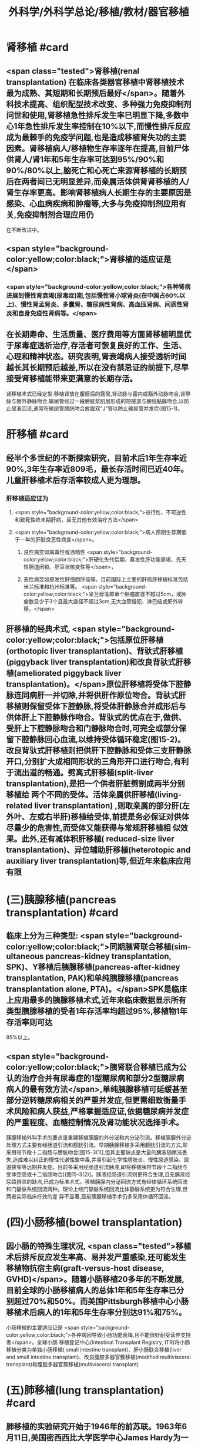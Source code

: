 #+title: 外科学/外科学总论/移植/教材/器官移植
#+deck: 外科学::外科学总论::移植::教材::器官移植

* 肾移植 #card
** <span class="tested">肾移植(renal transplantation) 在临床各类器官移植中肾移植技术最为成熟、其短期和长期预后最好</span>。随着外科技术提高、组织配型技术改变、多种强力免疫抑制剂问世和使用,肾移植急性排斥发生率已明显下降,多数中心1年急性排斥发生率控制在10%以下,而慢性排斥反应成为最棘手的免疫学问题,也是造成移植肾失功的主要因素。肾移植病人/移植物生存率逐年在提高,目前尸体供肾人/肾1年和5年生存率可达到95%/90%和90%/80%以上,脑死亡和心死亡来源肾移植的长期预后在两者间已无明显差异,而亲属活体供肾肾移植的人/肾生存率更高。影响肾移植病人长期生存的主要原因是感染、心血病疾病和肿瘤等,大多与免疫抑制剂应用有关,免疫抑制剂合理应用仍
在不断改进中。
** <span style="background-color:yellow;color:black;">肾移植的适应证是</span>
*** <span style="background-color:yellow;color:black;">各种肾病进展到慢性肾衰竭(尿毒症)期,包括慢性肾小球肾炎(在中国占60%以上)、慢性肾孟肾炎、多囊肾、糖尿病性肾病、高血压肾病、间质性肾炎和自身免疫性肾病等。</span>
** 在长期寿命、生活质量、医疗费用等方面肾移植明显优于尿毒症透析治疗,存活者可恢复良好的工作、生活、心理和精神状态。研究表明,肾衰竭病人接受透析时间越长其长期预后越差,所以在没有禁忌证的前提下,尽早接受肾移植能带来更满意的长期存活。
肾移植术式已经定型:移植肾放在腹膜后的露窝,肾动脉与露内或豁外动脉吻合,肾静脉与髂外静脉吻合,输尿管经过一段膀胱浆肌层形成的短隧道与膀胱黏膜吻合,以防止尿液回流,通常在输尿管膀胱吻合放置双“J”管以防止输尿管并发症(图15-1)。
* 肝移植 #card
** 经半个多世纪的不断探索研究，目前术后1年生存率近90%,3年生存率近809毛，最长存活时间已近40年。儿童肝移植术后存活率较成人更为理想。
*** 肝移植适应证为
**** <span style="background-color:yellow;color:black;">进行性、不可逆性和致死性终末期肝病，且无其他有效治疗方法</span>
**** <span style="background-color:yellow;color:black;">病人预期生存期低于－年的肝脏良恶性病变</span>。
***** 良性病变如病毒性或酒精性 <span style="background-color:yellow;color:black;">肝硬化失代偿期、暴发性肝功能衰竭、先天性胆道闭锁、肝豆状核变性等</span>，
***** 恶性病变如原发性肝细胞肝癌等。目前国际上主要的肝癌肝移植标准包括米兰标准和杭州标准等。 <span style="background-color:yellow;color:black;">米兰标准即单个肿瘤直径不超过5cm，或肿瘤数目少于3个且最大直径不超过3cm,无大血管侵犯、淋巴结或肝外转移。</span>
** 肝移植的经典术式, <span style="background-color:yellow;color:black;">包括原位肝移植(orthotopic liver transplantation)、背驮式肝移植(piggyback liver transplantation)和改良背驮式肝移植(ameliorated piggyback liver transplantation)。</span>原位肝移植将受体下腔静脉连同病肝一并切除,并将供肝作原位吻合。背驮式肝移植则保留受体下腔静脉,将受体肝静脉合并成形后与供体肝上下腔静脉作吻合。背驮式的优点在于,做供、受肝上下腔静脉吻合和门静脉吻合时,可完全或部分保留下腔静脉回心血流,以维持受体循环稳定(图15-2)。改良背驮式肝移植则把供肝下腔静脉和受体三支肝静脉开口,分别扩大成相同形状的三角形开口进行吻合,有利于流出道的畅通。劈离式肝移植(split-liver transplantation),是把一个供者肝脏劈割成两半分别移植给 两个不同的受体。活体亲属供肝移植(living-related liver transplantation) ,则取亲属的部分肝(左外叶、左或右半肝)移植给受体,前提是务必保证对供体尽量少的危害性,而受体又能获得与常规肝移植相 似效果。此外,还有减体积肝移植( reduced-size liver transplantation)、异位辅助肝移植(heterotopic and auxiliary liver transplantation)等,但近年来临床应用有限
* (三)胰腺移植(pancreas transplantation) #card
** 临床上分为三种类型: <span style="background-color:yellow;color:black;">同期胰肾联合移植(sim- ultaneous pancreas-kidney transplantation, SPK)、Y移植后胰腺移植(pancreas-after-kidney transplantation, PAK)和单纯胰腺移植(pancreas transplantation alone, PTA)。</span>SPK是临床上应用最多的胰腺移植术式,近年来临床数据显示所有类型胰腺移植的受者1年存活率均超过95%,移植物1年存活率则可达
85%以上。
** <span style="background-color:yellow;color:black;">胰肾联合移植已成为公认的治疗合并有尿毒症的1型糖尿病和部分2型糖尿病病人的最有效方法</span>,单纯胰腺移植可延缓甚至部分逆转糖尿病相关的严重并发症,但更需细致衡量手术风险和病人获益,严格掌握适应证,依据糖尿病并发症的严重程度、血糖控制情况及肾功能状况选择手术。
胰腺移植外科手术的要点是重建移植胰腺的外分泌和内分泌引流。移植胰腺外分泌处理方式主要有经肠道引流和膀胱引流。早期胰腺移植多采用膀胱引流的方式,即采用带节段十二指肠与膀胱吻合[图15-3(1)],但其主要缺点是大量的胰液随尿液丢失,造成难以纠正的慢性代谢性酸中毒,并易引起化学性膀胱炎、慢性尿道感染、尿道狭窄等远期并发症。目前多采用经肠道引流胰液,即将移植胰带节段十二指肠与受体空肠或十二指肠吻合[(图15-3(2)]。胰液经肠道引流则更符合生理,且无胰液经尿路排泄的缺点,已成为标准术式。移植胰腺内分泌回流方式有经体循环系统回流和门静脉系统回流两种。理论上经门静脉系统回流比体静脉系统更为符合生理,但两者实际临床疗效的差
异不显著,目前胰腺移植手术仍多采用体循环回流。
* (四)小肠移植(bowel transplantation)
** 因小肠的特殊生理状况, <span class="tested">移植术后排斥反应发生率高、易并发严重感染,还可能发生移植物抗宿主病(graft-versus-host disease, GVHD)</span>。随着小肠移植20多年的不断发展,目前全球的小肠移植病人的总体1年和5年生存率已分别超过70%和50%。而美国Pittsburgh移植中心小肠移植术后病人的1年和5年生存率分别达91%和75%。
小肠移植的主要适应证是 <span style="background-color:yellow;color:black;">各种病因导致小肠功能衰竭,且不能很好耐受营养支持者</span>。全球小肠 移植登记中心(Intestinal Transplant Registry, ITR)将小肠移植分类为单独小肠移植( small intestine transplant)、肝小肠联合移植(liver and small intestine transplant)、改良腹腔多器官簇移植(modified
 multivisceral transplant)和腹腔多器官簇移植(multivisceral transplant)
* (五)肺移植(lung transplantation) #card
** 肺移植的实验研究开始于1946年的前苏联。1963年6月11日,美国密西西比大学医学中心James Hardy为一位58岁病人进行了首例人类肺移植,术后第18天病人死于肾衰竭。1983年11月7日加拿大多伦多总院Cooper为一位58岁男性终末期肺纤维化病人行右单肺移植。6周后病人出院恢复工作,该例移植成功标志了现代肺移植的开端。
目前肺移植已在世界各地广泛开展,根据国际心肺移植协会(ISHLT)的报告,截至2016年6月30日,全世界已完成60107例成人肺移植手术。全球肺移植术后3个月、1年、3年和5年生存率分别为89%、80%,65%和54%。肺移植术后病人的中位生存期为5.7年,存活满一年的病人中位生存期为7.9年。 <span class="tested">肺移植术后早期的原发性移植物失功(primary graft dysfunction, PGD),以及术后远期的闭 塞性细支气管炎综合征(bronchiolitis obliterans syndrome, BOS),是影响生存率的主要原因。</span>
** <span style="background-color:yellow;color:black;">适合肺移植的疾病主要为各类无法继续内科治疗的终末期肺部疾病</span>，主要包括：特发性肺纤维化（间质性肺炎IPF）、慢性阻塞性肺疾病（COPD）、砂肺、原发性肺动脉高压（pp町、肺囊性纤维化、支气管扩张、α1－抗膜蛋白酶缺乏症（al-AT）、肺淋巴管平滑肌瘤病（LAM）等。肺移植的主要术式包括：单肺移植、序贯式双肺移植、肺叶移植、肺减容后移植和心肺联合移植等。
* 心脏移植 #card
** (六)心脏移植( cardiac transplan-tation) 目前术后1年、5年、10年的存活率分别为87%、74%和60%。经内科治疗无 <span style="background-color:yellow;color:black;">效的广泛心肌不可逆性损害</span>如心肌病、终末期冠心病和瓣膜病,或先天性复杂性心脏畸形不适合外科手术矫正或矫正术无效者,均是心脏移植的主要适应证。此外,原发性肺动脉高压、艾森曼格综合征,以及严重的心肌病、缺血性心脏病、风湿性心脏病等伴有不可逆性的肺或肺血管病变者可选择作心肺联合移植。 <span class="tested">移植心因慢性排斥反应所致的冠状动脉硬化是影响术后长期存活的主要原因。</span>原位心移植的手术方式有 经典法(standard HT)、全心法(total HT)和双腔静脉法(bi-venacava HT),目前 <span style="background-color:yellow;color:black;">双腔静脉法(图15-4)是国内外心脏移植的主流术式。</span>
*